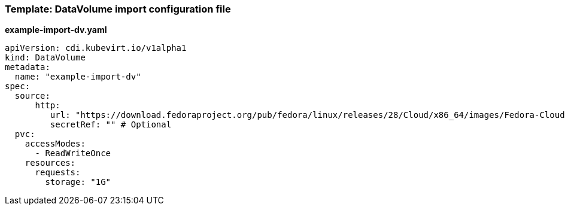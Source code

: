 [[template-import-dv]]
=== Template: DataVolume import configuration file

*example-import-dv.yaml*

----
apiVersion: cdi.kubevirt.io/v1alpha1
kind: DataVolume
metadata:
  name: "example-import-dv"
spec:
  source:
      http:
         url: "https://download.fedoraproject.org/pub/fedora/linux/releases/28/Cloud/x86_64/images/Fedora-Cloud-Base-28-1.1.x86_64.qcow2" # Or S3
         secretRef: "" # Optional
  pvc:
    accessModes:
      - ReadWriteOnce
    resources:
      requests:
        storage: "1G"
----